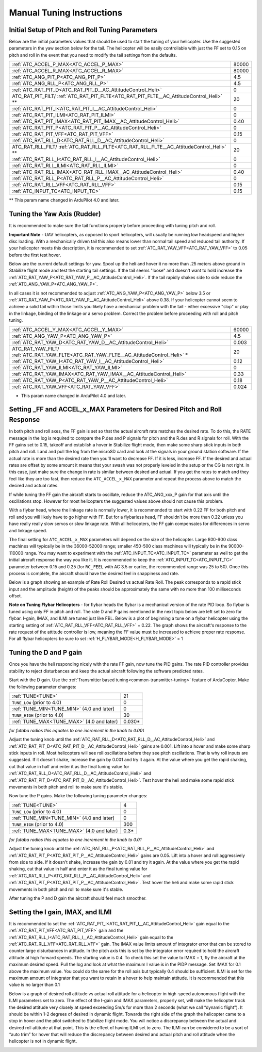 .. _traditional-helicopter-manual-tuning:

===============================
Manual Tuning Instructions
===============================


Initial Setup of Pitch and Roll Tuning Parameters
=================================================
Below are the initial parameters values that should be used to start the tuning
of your helicopter. Use the suggested parameters in the yaw section below for
the tail. The helicopter will be easily controllable with just the FF set to
0.15 on pitch and roll in the event that you need to modify the tail settings
from the defaults.  

+----------------------------------------------------------------------+---------+
| :ref:`ATC_ACCEL_P_MAX<ATC_ACCEL_P_MAX>`                              | 80000   |
+----------------------------------------------------------------------+---------+
| :ref:`ATC_ACCEL_R_MAX<ATC_ACCEL_R_MAX>`                              | 80000   |
+----------------------------------------------------------------------+---------+
| :ref:`ATC_ANG_PIT_P<ATC_ANG_PIT_P>`                                  | 4.5     |
+----------------------------------------------------------------------+---------+
| :ref:`ATC_ANG_RLL_P<ATC_ANG_RLL_P>`                                  | 4.5     |
+----------------------------------------------------------------------+---------+
| :ref:`ATC_RAT_PIT_D<ATC_RAT_PIT_D__AC_AttitudeControl_Heli>`         | 0       |
+----------------------------------------------------------------------+---------+
| ATC_RAT_PIT_FILT/                                                    | 20      |
| :ref:`ATC_RAT_PIT_FLTE<ATC_RAT_PIT_FLTE__AC_AttitudeControl_Heli>` **|         |
+----------------------------------------------------------------------+---------+
| :ref:`ATC_RAT_PIT_I<ATC_RAT_PIT_I__AC_AttitudeControl_Heli>`         | 0       |
+----------------------------------------------------------------------+---------+
| :ref:`ATC_RAT_PIT_ILMI<ATC_RAT_PIT_ILMI>`                            | 0       |
+----------------------------------------------------------------------+---------+
| :ref:`ATC_RAT_PIT_IMAX<ATC_RAT_PIT_IMAX__AC_AttitudeControl_Heli>`   | 0.40    |
+----------------------------------------------------------------------+---------+
| :ref:`ATC_RAT_PIT_P<ATC_RAT_PIT_P__AC_AttitudeControl_Heli>`         | 0       |
+----------------------------------------------------------------------+---------+
| :ref:`ATC_RAT_PIT_VFF<ATC_RAT_PIT_VFF>`                              | 0.15    |
+----------------------------------------------------------------------+---------+
| :ref:`ATC_RAT_RLL_D<ATC_RAT_RLL_D__AC_AttitudeControl_Heli>`         | 0       |
+----------------------------------------------------------------------+---------+
| ATC_RAT_RLL_FILT/                                                    | 20      |
| :ref:`ATC_RAT_RLL_FLTE<ATC_RAT_RLL_FLTE__AC_AttitudeControl_Heli>` **|         |
+----------------------------------------------------------------------+---------+
| :ref:`ATC_RAT_RLL_I<ATC_RAT_RLL_I__AC_AttitudeControl_Heli>`         | 0       |
+----------------------------------------------------------------------+---------+
| :ref:`ATC_RAT_RLL_ILMI<ATC_RAT_RLL_ILMI>`                            | 0       |
+----------------------------------------------------------------------+---------+
| :ref:`ATC_RAT_RLL_IMAX<ATC_RAT_RLL_IMAX__AC_AttitudeControl_Heli>`   | 0.40    |
+----------------------------------------------------------------------+---------+
| :ref:`ATC_RAT_RLL_P<ATC_RAT_RLL_P__AC_AttitudeControl_Heli>`         | 0       |
+----------------------------------------------------------------------+---------+
| :ref:`ATC_RAT_RLL_VFF<ATC_RAT_RLL_VFF>`                              | 0.15    |
+----------------------------------------------------------------------+---------+
| :ref:`ATC_INPUT_TC<ATC_INPUT_TC>`                                    | 0.15    |
+----------------------------------------------------------------------+---------+

** This param name changed in ArduPilot 4.0 and later.

Tuning the Yaw Axis (Rudder)
============================
It is recommended to make sure the tail functions properly before proceeding
with tuning pitch and roll.

**Important Note** - UAV helicopters, as opposed to sport helicopters, will
usually be running low headspeed and higher disc loading. With a mechanically
driven tail this also means lower than normal tail speed and reduced tail
authority. If your helicopter meets this description, it is recommended to set
:ref:`ATC_RAT_YAW_VFF<ATC_RAT_YAW_VFF>` to 0.05 before the first test hover.

Below are the current default settings for yaw. Spool up the heli and hover it
no more than .25 meters above ground in Stabilize flight mode and test the
starting tail settings. If the tail seems "loose" and doesn't want to hold
increase the :ref:`ATC_RAT_YAW_P<ATC_RAT_YAW_P__AC_AttitudeControl_Heli>`. If the tail rapidly shakes side to side reduce the
:ref:`ATC_ANG_YAW_P<ATC_ANG_YAW_P>`.

In all cases it is not recommended to adjust :ref:`ATC_ANG_YAW_P<ATC_ANG_YAW_P>` below 3.5 or
:ref:`ATC_RAT_YAW_P<ATC_RAT_YAW_P__AC_AttitudeControl_Heli>` above 0.38. If your helicopter cannot seem to achieve a solid tail
within those limits you likely have a mechanical problem with the tail - either
excessive "slop" or play in the linkage, binding of the linkage or a servo
problem. Correct the problem before proceeding with roll and pitch tuning.

+---------------------------------------------------------------------+----------+
| :ref:`ATC_ACCEL_Y_MAX<ATC_ACCEL_Y_MAX>`                             | 60000    |
+---------------------------------------------------------------------+----------+
| :ref:`ATC_ANG_YAW_P<ATC_ANG_YAW_P>`                                 |  4.5     |
+---------------------------------------------------------------------+----------+
| :ref:`ATC_RAT_YAW_D<ATC_RAT_YAW_D__AC_AttitudeControl_Heli>`        | 0.003    |
+---------------------------------------------------------------------+----------+
| ATC_RAT_YAW_FILT/                                                   |  20      |
| :ref:`ATC_RAT_YAW_FLTE<ATC_RAT_YAW_FLTE__AC_AttitudeControl_Heli>` *|          |
+---------------------------------------------------------------------+----------+
| :ref:`ATC_RAT_YAW_I<ATC_RAT_YAW_I__AC_AttitudeControl_Heli>`        | 0.12     |
+---------------------------------------------------------------------+----------+
| :ref:`ATC_RAT_YAW_ILMI<ATC_RAT_YAW_ILMI>`                           | 0        |
+---------------------------------------------------------------------+----------+
| :ref:`ATC_RAT_YAW_IMAX<ATC_RAT_YAW_IMAX__AC_AttitudeControl_Heli>`  | 0.33     |
+---------------------------------------------------------------------+----------+
| :ref:`ATC_RAT_YAW_P<ATC_RAT_YAW_P__AC_AttitudeControl_Heli>`        | 0.18     |
+---------------------------------------------------------------------+----------+
| :ref:`ATC_RAT_YAW_VFF<ATC_RAT_YAW_VFF>`                             | 0.024    |
+---------------------------------------------------------------------+----------+

* This param name changed in ArduPilot 4.0 and later.

Setting _FF and ACCEL_x_MAX Parameters for Desired Pitch and Roll Response
==========================================================================
In both pitch and roll axes, the FF gain is set so that the actual aircraft
rate matches the desired rate. To do this, the RATE message in the log is
required to compare the P.des and P signals for pitch and the R.des and R
signals for roll. With the FF gains set to 0.15, takeoff and establish a hover
in Stabilize flight mode, then make some sharp stick inputs in both pitch and
roll. Land and pull the log from the microSD card and look at the signals in
your ground station software. If the actual rate is more than the desired rate
then you'll want to decrease FF. If it is less, increase FF. If the desired
and actual rates are offset by some amount it means that your swash was not
properly leveled in the setup or the CG is not right.  In this case, just make
sure the change in rate is similar between desired and actual.  If you get the
rates to match and they feel like they are too fast, then reduce the
``ATC_ACCEL_x_MAX`` parameter and repeat the process above to match the desired and
actual rates. 

If while tuning the FF gain the aircraft starts to oscillate, reduce the 
ATC_ANG_xxx_P gain for that axis until the oscillations stop.  However for most 
helicopters the suggested values above should not cause this problem.

With a flybar head, where the linkage rate is normally lower, it is recommended
to start with 0.22 FF for both pitch and roll and you will likely have to go
higher with FF. But for a flybarless head, FF shouldn't be more than 0.22 
unless you have really really slow servos or slow linkage rate. With all 
helicopters, the FF gain compensates for differences in servo and linkage
speed. 

The final setting for ``ATC_ACCEL_x_MAX`` parameters will depend on the size of the
helicopter.  Large 800-900 class machines will typically be in the 36000-52000 
range; smaller 450-500 class machines will typically be in the 90000-110000 
range. You may want to experiment with the :ref:`ATC_INPUT_TC<ATC_INPUT_TC>` parameter as well to get
the initial aircraft response the way you like it.  It is recommended to keep the
:ref:`ATC_INPUT_TC<ATC_INPUT_TC>` parameter between 0.15 and 0.25 (for ``RC_FEEL`` with AC 3.5 or earlier,
the recommended range was 25 to 50).  Once this process is complete, the aircraft
should have the desired feel in snappiness and rate.

Below is a graph showing an example of Rate Roll Desired vs actual Rate Roll.
The peak corresponds to a rapid stick input and the amplitude (height) of the
peaks should be approximately the same with no more than 100 milliseconds 
offset.

.. image:: ../images/TradHeli_tuning_example1_1.png

**Note on Tuning Flybar Helicopters** - for flybar heads the flybar is a
mechanical version of the rate PID loop. So flybar is tuned using only FF in
pitch and roll. The rate D and P gains mentioned in the next topic below are
left set to zero for flybar. I-gain, IMAX, and ILMI are tuned just like FBL.
Below is a plot of beginning a tune on a flybar helicopter using the starting
setting of :ref:`ATC_RAT_RLL_VFF<ATC_RAT_RLL_VFF>` = 0.22. The graph shows the aircraft's response to
the rate request of the attitude controller is low, meaning the FF value must
be increased to achieve proper rate response. For all flybar helicopters be sure
to set :ref:`H_FLYBAR_MODE<H_FLYBAR_MODE>` = 1

.. image:: ../images/TradHeli_tuning_example3_1.png

Tuning the D and P gain
=======================
Once you have the heli responding nicely with the rate FF gain, now tune the
PID gains. The rate PID controller provides stability to reject disturbances and
keep the actual aircraft following the software predicted rates.
 
Start with the D gain.  Use the :ref:`Transmitter based tuning<common-transmitter-tuning>` feature of ArduCopter.  Make the following parameter changes:

+--------------------------------------------+---------+
| :ref:`TUNE<TUNE>`                          | 21      |
+--------------------------------------------+---------+
| ``TUNE_LOW`` (prior to 4.0)                | 0       |
+--------------------------------------------+---------+
| :ref:`TUNE_MIN<TUNE_MIN>` (4.0 and later)  | 0       |
+--------------------------------------------+---------+
| ``TUNE_HIGH`` (prior to 4.0)               | 30      |
+--------------------------------------------+---------+
| :ref:`TUNE_MAX<TUNE_MAX>` (4.0 and later)  | 0.030*  |
+--------------------------------------------+---------+

*for futaba radios this equates to one increment in the knob to 0.001*

Adjust the tuning knob until the :ref:`ATC_RAT_RLL_D<ATC_RAT_RLL_D__AC_AttitudeControl_Heli>` and :ref:`ATC_RAT_PIT_D<ATC_RAT_PIT_D__AC_AttitudeControl_Heli>` gains are
0.001. Lift into a hover and make some sharp stick inputs in roll.  Most
helicopters will see roll oscillations before they see pitch oscillations.
That is why roll inputs are suggested.  If it doesn't shake, increase the gain
by 0.001 and try it again. At the value where you get the rapid shaking, cut
that value in half and enter it as the final tuning value for :ref:`ATC_RAT_RLL_D<ATC_RAT_RLL_D__AC_AttitudeControl_Heli>` and
:ref:`ATC_RAT_PIT_D<ATC_RAT_PIT_D__AC_AttitudeControl_Heli>`.  Test hover the heli and make some rapid stick movements in both
pitch and roll to make sure it's stable.

Now tune the P gains.  Make the following tuning parameter changes:

+--------------------------------------------+---------+
| :ref:`TUNE<TUNE>`                          | 4       |
+--------------------------------------------+---------+
| ``TUNE_LOW`` (prior to 4.0)                | 0       |
+--------------------------------------------+---------+
| :ref:`TUNE_MIN<TUNE_MIN>` (4.0 and later)  | 0       |
+--------------------------------------------+---------+
| ``TUNE_HIGH`` (prior to 4.0)               | 300     |
+--------------------------------------------+---------+
| :ref:`TUNE_MAX<TUNE_MAX>` (4.0 and later)  | 0.3*    |
+--------------------------------------------+---------+

*for futaba radios this equates to one increment in the knob to 0.01*

Adjust the tuning knob until the :ref:`ATC_RAT_RLL_P<ATC_RAT_RLL_P__AC_AttitudeControl_Heli>` and :ref:`ATC_RAT_PIT_P<ATC_RAT_PIT_P__AC_AttitudeControl_Heli>`  gains are
0.05. Lift into a hover and roll aggressively from side to side.  If it doesn't
shake, increase the gain by 0.01 and try it again. At the value where you get
the rapid shaking, cut that value in half and enter it as the final tuning value
for :ref:`ATC_RAT_RLL_P<ATC_RAT_RLL_P__AC_AttitudeControl_Heli>` and :ref:`ATC_RAT_PIT_P<ATC_RAT_PIT_P__AC_AttitudeControl_Heli>`.  Test hover the heli and make some rapid
stick movements in both pitch and roll to make sure it's stable.  

After tuning the P and D gain the aircraft should feel much smoother.

Setting the I gain, IMAX, and ILMI
==================================
It is recommended to set the :ref:`ATC_RAT_PIT_I<ATC_RAT_PIT_I__AC_AttitudeControl_Heli>` gain equal to the :ref:`ATC_RAT_PIT_VFF<ATC_RAT_PIT_VFF>`
gain and the :ref:`ATC_RAT_RLL_I<ATC_RAT_RLL_I__AC_AttitudeControl_Heli>` gain equal to the :ref:`ATC_RAT_RLL_VFF<ATC_RAT_RLL_VFF>` gain.  The IMAX
value limits amount of integrator error that can be stored to counter large
disturbances in attitude.  In the pitch axis this is set by the integrator error
required to hold the aircraft attitude at high forward speeds.  The starting
value is 0.4.  To check this set the value to IMAX = 1, fly the aircraft at the
maximum desired speed.  Pull the log and look at what the maximum I value is in
the PIDP message.  Set IMAX for 0.1 above the maximum value.  You could do the
same for the roll axis but typically 0.4 should be sufficient.  ILMI is set for
the maximum amount of integrator that you want to retain in a hover to help
maintain attitude.  It is recommended that this value is no larger than 0.1

Below is a graph of desired roll attitude vs actual roll attitude for a
helicopter in high-speed autonomous flight with the ILMI parameters set to zero.
The effect of the I-gain and IMAX parameters, properly set, will make the
helicopter track the desired attitude very closely at speed exceeding 5m/s for
more than 2 seconds (what we call “dynamic flight”). It should be within 1-2
degrees of desired in dynamic flight. Towards the right side of the graph the
helicopter came to a stop in hover and the pilot switched to Stabilize flight
mode. You will notice a discrepancy between the actual and desired roll attitude
at that point. This is the effect of having ILMI set to zero. The ILMI can be
considered to be a sort of “auto trim” for hover that will reduce the
discrepancy between desired and actual pitch and roll attitude when the
helicopter is not in dynamic flight.

.. image:: ../images/TradHeli_tuning_example2_1.png


